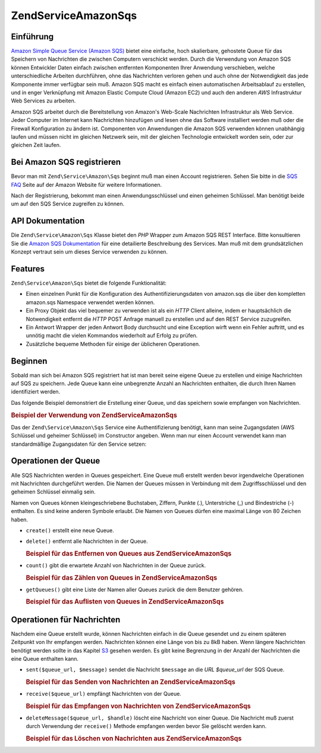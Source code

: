 .. EN-Revision: none
.. _zend.service.amazon.sqs:

Zend\Service\Amazon\Sqs
=======================

.. _zend.service.amazon.sqs.introduction:

Einführung
----------

`Amazon Simple Queue Service (Amazon SQS)`_ bietet eine einfache, hoch skalierbare, gehostete Queue für das
Speichern von Nachrichten die zwischen Computern verschickt werden. Durch die Verwendung von Amazon SQS können
Entwickler Daten einfach zwischen entfernten Komponenten Ihrer Anwendung verschieben, welche unterschiedliche
Arbeiten durchführen, ohne das Nachrichten verloren gehen und auch ohne der Notwendigkeit das jede Komponente
immer verfügbar sein muß. Amazon SQS macht es einfach einen automatischen Arbeitsablauf zu erstellen, und in
enger Verknüpfung mit Amazon Elastic Compute Cloud (Amazon EC2) und auch den anderen *AWS* Infrastruktur Web
Services zu arbeiten.

Amazon SQS arbeitet durch die Bereitstellung von Amazon's Web-Scale Nachrichten Infrastruktur als Web Service.
Jeder Computer im Internet kann Nachrichten hinzufügen und lesen ohne das Software installiert werden muß oder
die Firewall Konfiguration zu ändern ist. Componenten von Anwendungen die Amazon SQS verwenden können unabhängig
laufen und müssen nicht im gleichen Netzwerk sein, mit der gleichen Technologie entwickelt worden sein, oder zur
gleichen Zeit laufen.

.. _zend.service.amazon.sqs.registering:

Bei Amazon SQS registrieren
---------------------------

Bevor man mit ``Zend\Service\Amazon\Sqs`` beginnt muß man einen Account registrieren. Sehen Sie bitte in die `SQS
FAQ`_ Seite auf der Amazon Website für weitere Informationen.

Nach der Registrierung, bekommt man einen Anwendungsschlüssel und einen geheimen Schlüssel. Man benötigt beide
um auf den SQS Service zugreifen zu können.

.. _zend.service.amazon.sqs.apiDocumentation:

API Dokumentation
-----------------

Die ``Zend\Service\Amazon\Sqs`` Klasse bietet den *PHP* Wrapper zum Amazon SQS REST Interface. Bitte konsultieren
Sie die `Amazon SQS Dokumentation`_ für eine detailierte Beschreibung des Services. Man muß mit dem
grundsätzlichen Konzept vertraut sein um dieses Service verwenden zu können.

.. _zend.service.amazon.sqs.features:

Features
--------

``Zend\Service\Amazon\Sqs`` bietet die folgende Funktionalität:

- Einen einzelnen Punkt für die Konfiguration des Authentifizierungsdaten von amazon.sqs die über den kompletten
  amazon.sqs Namespace verwendet werden können.

- Ein Proxy Objekt das viel bequemer zu verwenden ist als ein *HTTP* Client alleine, indem er hauptsächlich die
  Notwendigkeit entfernt die *HTTP* POST Anfrage manuell zu erstellen und auf den REST Service zuzugreifen.

- Ein Antwort Wrapper der jeden Antwort Body durchsucht und eine Exception wirft wenn ein Fehler auftritt, und es
  unnötig macht die vielen Kommandos wiederholt auf Erfolg zu prüfen.

- Zusätzliche bequeme Methoden für einige der üblicheren Operationen.

.. _zend.service.amazon.sqs.storing-your-first:

Beginnen
--------

Sobald man sich bei Amazon SQS registriert hat ist man bereit seine eigene Queue zu erstellen und einige
Nachrichten auf SQS zu speichern. Jede Queue kann eine unbegrenzte Anzahl an Nachrichten enthalten, die durch Ihren
Namen identifiziert werden.

Das folgende Beispiel demonstriert die Erstellung einer Queue, und das speichern sowie empfangen von Nachrichten.

.. _zend.service.amazon.sqs.storing-your-first.example:

.. rubric:: Beispiel der Verwendung von Zend\Service\Amazon\Sqs

.. code-block:: php
   :linenos:

   $sqs = new Zend\Service\Amazon\Sqs($my_aws_key, $my_aws_secret_key);

   $queue_url = $sqs->create('test');

   $message = 'Das ist ein Test';
   $message_id = $sqs->send($queue_url, $message);

   foreach ($sqs->receive($queue_url) as $message) {
       echo $message['body'].'<br/>';
   }

Das der ``Zend\Service\Amazon\Sqs`` Service eine Authentifizierung benötigt, kann man seine Zugangsdaten (AWS
Schlüssel und geheimer Schlüssel) im Constructor angeben. Wenn man nur einen Account verwendet kann man
standardmäßige Zugangsdaten für den Service setzen:

.. code-block:: php
   :linenos:

   Zend\Service\Amazon\Sqs::setKeys($my_aws_key, $my_aws_secret_key);
   $sqs = new Zend\Service\Amazon\Sqs();

.. _zend.service.amazon.sqs.queues:

Operationen der Queue
---------------------

Alle SQS Nachrichten werden in Queues gespeichert. Eine Queue muß erstellt werden bevor irgendwelche Operationen
mit Nachrichten durchgeführt werden. Die Namen der Queues müssen in Verbindung mit dem Zugriffsschlüssel und den
geheimen Schlüssel einmalig sein.

Namen von Queues können kleingeschriebene Buchstaben, Ziffern, Punkte (.), Unterstriche (\_) und Bindestriche (-)
enthalten. Es sind keine anderen Symbole erlaubt. Die Namen von Queues dürfen eine maximal Länge von 80 Zeichen
haben.

- ``create()`` erstellt eine neue Queue.

- ``delete()`` entfernt alle Nachrichten in der Queue.

  .. _zend.service.amazon.sqs.queues.removalExample:

  .. rubric:: Beispiel für das Entfernen von Queues aus Zend\Service\Amazon\Sqs

  .. code-block:: php
     :linenos:

     $sqs = new Zend\Service\Amazon\Sqs($my_aws_key, $my_aws_secret_key);
     $queue_url = $sqs->create('test_1');
     $sqs->delete($queue_url);

- ``count()`` gibt die erwartete Anzahl von Nachrichten in der Queue zurück.

  .. _zend.service.amazon.sqs.queues.countExample:

  .. rubric:: Beispiel für das Zählen von Queues in Zend\Service\Amazon\Sqs

  .. code-block:: php
     :linenos:

     $sqs = new Zend\Service\Amazon\Sqs($my_aws_key, $my_aws_secret_key);
     $queue_url = $sqs->create('test_1');
     $sqs->send($queue_url, 'Das ist ein Test');
     $count = $sqs->count($queue_url); // Gibt '1' zurück

- ``getQueues()`` gibt eine Liste der Namen aller Queues zurück die dem Benutzer gehören.

  .. _zend.service.amazon.sqs.queues.listExample:

  .. rubric:: Beispiel für das Auflisten von Queues in Zend\Service\Amazon\Sqs

  .. code-block:: php
     :linenos:

     $sqs = new Zend\Service\Amazon\Sqs($my_aws_key, $my_aws_secret_key);
     $list = $sqs->getQueues();
     foreach ($list as $queue) {
        echo "Ich habe $queue Queues\n";
     }

.. _zend.service.amazon.sqs.messages:

Operationen für Nachrichten
---------------------------

Nachdem eine Queue erstellt wurde, können Nachrichten einfach in die Queue gesendet und zu einem späteren
Zeitpunkt von Ihr empfangen werden. Nachrichten können eine Länge von bis zu 8kB haben. Wenn längere Nachrichten
benötigt werden sollte in das Kapitel `S3`_ gesehen werden. Es gibt keine Begrenzung in der Anzahl der Nachrichten
die eine Queue enthalten kann.

- ``sent($queue_url, $message)`` sendet die Nachricht ``$message`` an die *URL* *$queue_url* der SQS Queue.

  .. _zend.service.amazon.sqs.messages.sendExample:

  .. rubric:: Beispiel für das Senden von Nachrichten an Zend\Service\Amazon\Sqs

  .. code-block:: php
     :linenos:

     $sqs = new Zend\Service\Amazon\Sqs($my_aws_key, $my_aws_secret_key);
     $queue_url = $sqs->create('test_queue');
     $sqs->send($queue_url, 'Das ist eine Test Nachricht');

- ``receive($queue_url)`` empfängt Nachrichten von der Queue.

  .. _zend.service.amazon.sqs.messages.receiveExample:

  .. rubric:: Beispiel für das Empfangen von Nachrichten von Zend\Service\Amazon\Sqs

  .. code-block:: php
     :linenos:

     $sqs = new Zend\Service\Amazon\Sqs($my_aws_key, $my_aws_secret_key);
     $queue_url = $sqs->create('test_queue');
     $sqs->send($queue_url, 'Das ist eine Test Nachricht');
     foreach ($sqs->receive($queue_url) as $message) {
         echo "Nachricht ".$message['body'].' empfangen<br/>';
     }

- ``deleteMessage($queue_url, $handle)`` löscht eine Nachricht von einer Queue. Die Nachricht muß zuerst durch
  Verwendung der ``receive()`` Methode empfangen werden bevor Sie gelöscht werden kann.

  .. _zend.service.amazon.sqs.messages.deleteExample:

  .. rubric:: Beispiel für das Löschen von Nachrichten aus Zend\Service\Amazon\Sqs

  .. code-block:: php
     :linenos:

     $sqs = new Zend\Service\Amazon\Sqs($my_aws_key, $my_aws_secret_key);
     $queue_url = $sqs->create('test_queue');
     $sqs->send($queue_url, 'Das ist eine Test Nachricht');
     foreach ($sqs->receive($queue_url) as $message) {
         echo "Nachricht ".$message['body'].' empfangen<br/>';

         if ($sqs->deleteMessage($queue_url, $message['handle'])) {
             echo "Nachricht gelöscht";
         }
         else {
             echo "Nachricht nicht gelöscht";
         }
     }



.. _`Amazon Simple Queue Service (Amazon SQS)`: http://aws.amazon.com/sqs/
.. _`SQS FAQ`: http://aws.amazon.com/sqs/faqs/
.. _`Amazon SQS Dokumentation`: http://developer.amazonwebservices.com/connect/kbcategory.jspa?categoryID=31
.. _`S3`: http://framework.zend.com/manual/en/zend.service.amazon.s3.html
